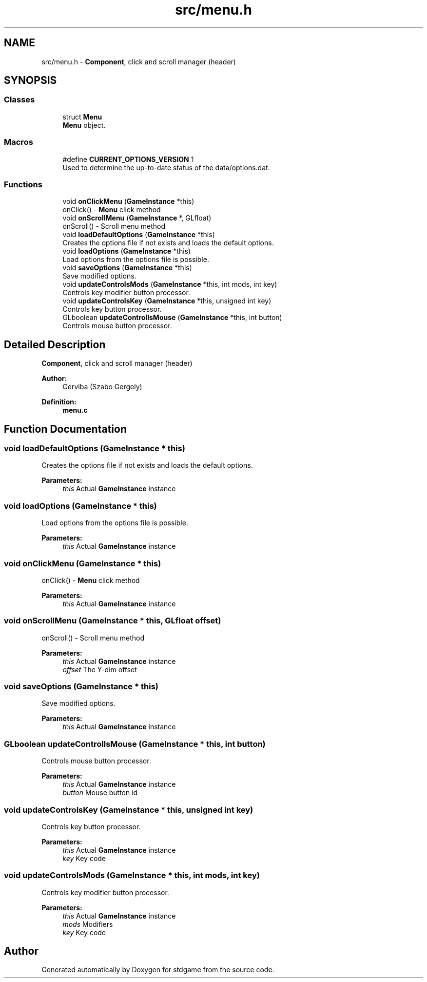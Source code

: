 .TH "src/menu.h" 3 "Tue Dec 5 2017" "stdgame" \" -*- nroff -*-
.ad l
.nh
.SH NAME
src/menu.h \- \fBComponent\fP, click and scroll manager (header)  

.SH SYNOPSIS
.br
.PP
.SS "Classes"

.in +1c
.ti -1c
.RI "struct \fBMenu\fP"
.br
.RI "\fBMenu\fP object\&. "
.in -1c
.SS "Macros"

.in +1c
.ti -1c
.RI "#define \fBCURRENT_OPTIONS_VERSION\fP   1"
.br
.RI "Used to determine the up-to-date status of the data/options\&.dat\&. "
.in -1c
.SS "Functions"

.in +1c
.ti -1c
.RI "void \fBonClickMenu\fP (\fBGameInstance\fP *this)"
.br
.RI "onClick() - \fBMenu\fP click method "
.ti -1c
.RI "void \fBonScrollMenu\fP (\fBGameInstance\fP *, GLfloat)"
.br
.RI "onScroll() - Scroll menu method "
.ti -1c
.RI "void \fBloadDefaultOptions\fP (\fBGameInstance\fP *this)"
.br
.RI "Creates the options file if not exists and loads the default options\&. "
.ti -1c
.RI "void \fBloadOptions\fP (\fBGameInstance\fP *this)"
.br
.RI "Load options from the options file is possible\&. "
.ti -1c
.RI "void \fBsaveOptions\fP (\fBGameInstance\fP *this)"
.br
.RI "Save modified options\&. "
.ti -1c
.RI "void \fBupdateControlsMods\fP (\fBGameInstance\fP *this, int mods, int key)"
.br
.RI "Controls key modifier button processor\&. "
.ti -1c
.RI "void \fBupdateControlsKey\fP (\fBGameInstance\fP *this, unsigned int key)"
.br
.RI "Controls key button processor\&. "
.ti -1c
.RI "GLboolean \fBupdateControllsMouse\fP (\fBGameInstance\fP *this, int button)"
.br
.RI "Controls mouse button processor\&. "
.in -1c
.SH "Detailed Description"
.PP 
\fBComponent\fP, click and scroll manager (header) 


.PP
\fBAuthor:\fP
.RS 4
Gerviba (Szabo Gergely) 
.RE
.PP
\fBDefinition:\fP
.RS 4
\fBmenu\&.c\fP 
.RE
.PP

.SH "Function Documentation"
.PP 
.SS "void loadDefaultOptions (\fBGameInstance\fP * this)"

.PP
Creates the options file if not exists and loads the default options\&. 
.PP
\fBParameters:\fP
.RS 4
\fIthis\fP Actual \fBGameInstance\fP instance 
.RE
.PP

.SS "void loadOptions (\fBGameInstance\fP * this)"

.PP
Load options from the options file is possible\&. 
.PP
\fBParameters:\fP
.RS 4
\fIthis\fP Actual \fBGameInstance\fP instance 
.RE
.PP

.SS "void onClickMenu (\fBGameInstance\fP * this)"

.PP
onClick() - \fBMenu\fP click method 
.PP
\fBParameters:\fP
.RS 4
\fIthis\fP Actual \fBGameInstance\fP instance 
.RE
.PP

.SS "void onScrollMenu (\fBGameInstance\fP * this, GLfloat offset)"

.PP
onScroll() - Scroll menu method 
.PP
\fBParameters:\fP
.RS 4
\fIthis\fP Actual \fBGameInstance\fP instance 
.br
\fIoffset\fP The Y-dim offset 
.RE
.PP

.SS "void saveOptions (\fBGameInstance\fP * this)"

.PP
Save modified options\&. 
.PP
\fBParameters:\fP
.RS 4
\fIthis\fP Actual \fBGameInstance\fP instance 
.RE
.PP

.SS "GLboolean updateControllsMouse (\fBGameInstance\fP * this, int button)"

.PP
Controls mouse button processor\&. 
.PP
\fBParameters:\fP
.RS 4
\fIthis\fP Actual \fBGameInstance\fP instance 
.br
\fIbutton\fP Mouse button id 
.RE
.PP

.SS "void updateControlsKey (\fBGameInstance\fP * this, unsigned int key)"

.PP
Controls key button processor\&. 
.PP
\fBParameters:\fP
.RS 4
\fIthis\fP Actual \fBGameInstance\fP instance 
.br
\fIkey\fP Key code 
.RE
.PP

.SS "void updateControlsMods (\fBGameInstance\fP * this, int mods, int key)"

.PP
Controls key modifier button processor\&. 
.PP
\fBParameters:\fP
.RS 4
\fIthis\fP Actual \fBGameInstance\fP instance 
.br
\fImods\fP Modifiers 
.br
\fIkey\fP Key code 
.RE
.PP

.SH "Author"
.PP 
Generated automatically by Doxygen for stdgame from the source code\&.

